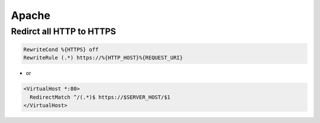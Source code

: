 #######
Apache
#######

Redirct all HTTP to HTTPS
===========================

.. code-block:: bash

  RewriteCond %{HTTPS} off
  RewriteRule (.*) https://%{HTTP_HOST}%{REQUEST_URI}

* or

.. code-block:: bash

  <VirtualHost *:80>
    RedirectMatch ^/(.*)$ https://$SERVER_HOST/$1
  </VirtualHost>
